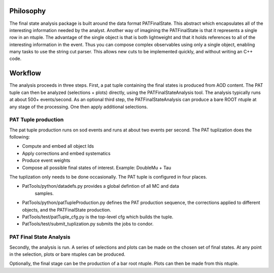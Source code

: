 Philosophy
==========

The final state analysis package is built around the data format PATFinalState.
This abstract which encapsulates all of the interesting information needed by
the analyst.   Another way of imagining the PATFinalState is that it represents
a single row in an ntuple.  The advantage of the single object is that is both
lightweight and that it holds references to all of the interesting information
in the event.  Thus you can compose complex observables using only a single
object, enabling many tasks to use the string cut parser.  This allows new cuts
to be implemented quickly, and without writing an C++ code.
 
Workflow
========

The analysis proceeds in three steps.  First, a pat tuple containing the final
states is produced from AOD content.  The PAT tuple can then be analyzed
(selections + plots) directly, using the PATFinalStateAnalysis tool.  The
analysis typically runs at about 500+ events/second.
As an optional third step, the PATFinalStateAnalysis can produce a bare ROOT
ntuple at any stage of the processing.  One then apply additional selections.


PAT Tuple production
--------------------
 
The pat tuple production runs on sod events and runs at about two events per
second.  The PAT tuplization does the following:

* Compute and embed all object Ids
* Apply corrections and embed systematics
* Produce event weights
* Compose all possible final states of interest.  Example: DoubleMu + Tau
 
The tuplization only needs to be done occasionally.  The PAT tuple is configured
in four places.

* PatTools/python/datadefs.py provides a global defintion of all MC and data
     samples.

* PatTools/python/patTupleProduction.py defines the PAT production sequence,
  the corrections applied to different objects, and the PATFinalState
  production.

* PatTools/test/patTuple_cfg.py is the top-level cfg which builds the tuple.

* PatTools/test/submit_tuplization.py submits the jobs to condor.

PAT Final State Analysis
------------------------
 
Secondly, the analysis is run.  A series of selections and plots can be made on
the chosen set of final states.  At any point in the selection, plots or bare
ntuples can be produced.
  
Optionally, the final stage can be the production of a bar root ntuple.  Plots
can then be made from this ntuple. 
 
